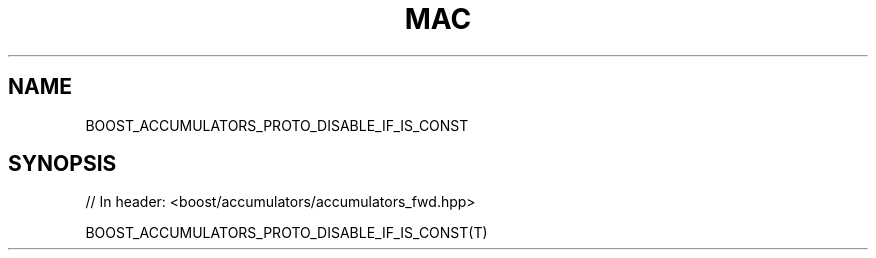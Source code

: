 .\"Generated by db2man.xsl. Don't modify this, modify the source.
.de Sh \" Subsection
.br
.if t .Sp
.ne 5
.PP
\fB\\$1\fR
.PP
..
.de Sp \" Vertical space (when we can't use .PP)
.if t .sp .5v
.if n .sp
..
.de Ip \" List item
.br
.ie \\n(.$>=3 .ne \\$3
.el .ne 3
.IP "\\$1" \\$2
..
.TH "MAC" 3 "" "" ""
.SH "NAME"
BOOST_ACCUMULATORS_PROTO_DISABLE_IF_IS_CONST
.SH "SYNOPSIS"

.sp
.nf
// In header: <boost/accumulators/accumulators_fwd\&.hpp>

BOOST_ACCUMULATORS_PROTO_DISABLE_IF_IS_CONST(T)
.fi

